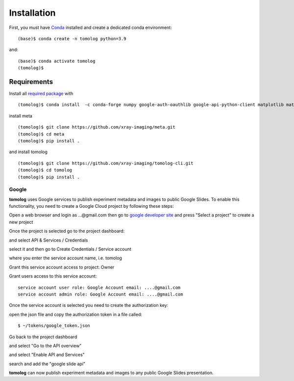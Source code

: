 ============
Installation
============

First, you must have `Conda <https://docs.conda.io/en/latest/miniconda.html>`_
installed and create a dedicated conda environment::

    (base)$ conda create -n tomolog python=3.9

and::

    (base)$ conda activate tomolog
    (tomolog)$ 

Requirements
============

Install all `required package <https://github.com/xray-imaging/mosaic/blob/main/requirements.txt>`_ with 

::

    (tomolog)$ conda install  -c conda-forge numpy google-auth-oauthlib google-api-python-client matplotlib matplotlib-scalebar h5py tifffile dxfile 


install meta 
::

    (tomolog)$ git clone https://github.com/xray-imaging/meta.git
    (tomolog)$ cd meta
    (tomolog)$ pip install .

and install tomolog
::

    (tomolog)$ git clone https://github.com/xray-imaging/tomolog-cli.git
    (tomolog)$ cd tomolog
    (tomolog)$ pip install .

Google
------

**tomolog** uses Google services to publish experiment metadata and images to public Google Slides. To enable this functionality, you need to create a Google Cloud project by following these steps:

Open a web browser and login as ...@gmail.com then go to `google developer site <https://console.cloud.google.com/>`_ and press "Select a project" to create a new project

.. image:: img/google_01.png
   :width: 480px
   :alt: project

.. image:: img/google_02.png
   :width: 480px
   :alt: project

Once the project is selected go to the project dashboard:

.. image:: img/google_03.png
   :width: 480px
   :alt: project

and select API & Services / Credentials

.. image:: img/google_04.png
   :width: 480px
   :alt: project

select it and then go to Create Credentials / Service account

.. image:: img/google_05.png
   :width: 480px
   :alt: project

where you enter the service account name, i.e. tomolog

.. image:: img/google_06.png
   :width: 480px
   :alt: project

Grant this service account access to project: Owner

Grant users access to this service account:: 
   
   service account user role: Google Account email: ....@gmail.com
   service account admin role: Google Account email: ....@gmail.com

Once the service account is selected you need to create the authorization key:

.. image:: img/google_07.png
   :width: 480px
   :alt: project

.. image:: img/google_08.png
   :width: 480px
   :alt: project

open the json file and copy the authorization token in a file called::

    $ ~/tokens/google_token.json

Go back to the project dashboard

.. image:: img/google_09.png
   :width: 256px
   :alt: project

and select "Go to the API overview"

.. image:: img/google_10.png
   :width: 256px
   :alt: project

and select "Enable API and Services"

.. image:: img/google_11.png
   :width: 480px
   :alt: project

search and add the "google slide api"

.. image:: img/google_12.png
   :width: 480px
   :alt: project

.. image:: img/google_13.png
   :width: 480px
   :alt: project

**tomolog** can now publish experiment metadata and images to any public Google Slides presentation.
